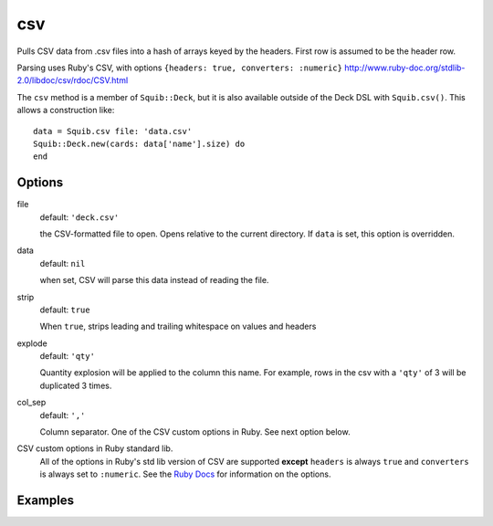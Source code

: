 csv
===

Pulls CSV data from .csv files into a hash of arrays keyed by the headers. First row is assumed to be the header row.

Parsing uses Ruby's CSV, with options ``{headers: true, converters: :numeric}``
http://www.ruby-doc.org/stdlib-2.0/libdoc/csv/rdoc/CSV.html

The ``csv`` method is a member of ``Squib::Deck``, but it is also available outside of the Deck DSL with ``Squib.csv()``. This allows a construction like::

  data = Squib.csv file: 'data.csv'
  Squib::Deck.new(cards: data['name'].size) do
  end


Options
-------

file
  default: ``'deck.csv'``

  the CSV-formatted file to open. Opens relative to the current directory. If ``data`` is set, this option is overridden.

data
  default: ``nil``

  when set, CSV will parse this data instead of reading the file.

strip
  default: ``true``

  When ``true``, strips leading and trailing whitespace on values and headers

explode
  default: ``'qty'``

  Quantity explosion will be applied to the column this name. For example, rows in the csv with a ``'qty'`` of 3 will be duplicated 3 times.

col_sep
  default: ``','``

  Column separator. One of the CSV custom options in Ruby. See next option below.

CSV custom options in Ruby standard lib.
  All of the options in Ruby's std lib version of CSV are supported **except** ``headers`` is always ``true`` and ``converters`` is always set to ``:numeric``. See the `Ruby Docs <http://ruby-doc.org/stdlib-2.2.0/libdoc/csv/rdoc/CSV.html#method-c-new>`_ for information on the options.


Examples
--------
